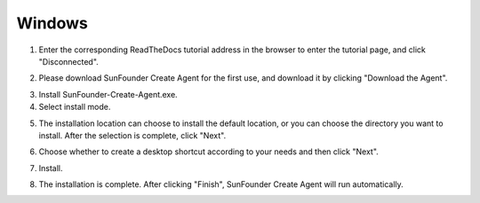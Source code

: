 Windows 
=================================

1. Enter the corresponding ReadTheDocs tutorial address in the browser to enter the tutorial page, and click \"Disconnected\".

.. image:: media/image2.png
    :align: center

2. Please download SunFounder Create Agent for the first use, and download it by clicking \"Download the Agent\".

.. image:: media/image3.png
    :align: center

3. Install SunFounder-Create-Agent.exe.

4. Select install mode.

.. image:: media/image99.png
    :align: center

5. The installation location can choose to install the default location, or you can choose the directory you want to install. After the selection is complete, click \"Next\".

.. image:: media/image5.png
    :align: center

6. Choose whether to create a desktop shortcut according to your needs and then click \"Next\".

.. image:: media/image100.png
    :align: center

7. Install.

.. image:: media/image7.png
    :align: center

8. The installation is complete. After clicking "Finish", SunFounder Create Agent will run automatically.

.. image:: media/image8.png
    :align: center
